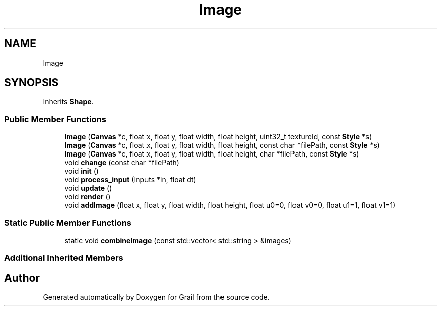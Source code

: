 .TH "Image" 3 "Thu Jul 1 2021" "Version 1.0" "Grail" \" -*- nroff -*-
.ad l
.nh
.SH NAME
Image
.SH SYNOPSIS
.br
.PP
.PP
Inherits \fBShape\fP\&.
.SS "Public Member Functions"

.in +1c
.ti -1c
.RI "\fBImage\fP (\fBCanvas\fP *c, float x, float y, float width, float height, uint32_t textureId, const \fBStyle\fP *s)"
.br
.ti -1c
.RI "\fBImage\fP (\fBCanvas\fP *c, float x, float y, float width, float height, const char *filePath, const \fBStyle\fP *s)"
.br
.ti -1c
.RI "\fBImage\fP (\fBCanvas\fP *c, float x, float y, float width, float height, char *filePath, const \fBStyle\fP *s)"
.br
.ti -1c
.RI "void \fBchange\fP (const char *filePath)"
.br
.ti -1c
.RI "void \fBinit\fP ()"
.br
.ti -1c
.RI "void \fBprocess_input\fP (Inputs *in, float dt)"
.br
.ti -1c
.RI "void \fBupdate\fP ()"
.br
.ti -1c
.RI "void \fBrender\fP ()"
.br
.ti -1c
.RI "void \fBaddImage\fP (float x, float y, float width, float height, float u0=0, float v0=0, float u1=1, float v1=1)"
.br
.in -1c
.SS "Static Public Member Functions"

.in +1c
.ti -1c
.RI "static void \fBcombineImage\fP (const std::vector< std::string > &images)"
.br
.in -1c
.SS "Additional Inherited Members"


.SH "Author"
.PP 
Generated automatically by Doxygen for Grail from the source code\&.
